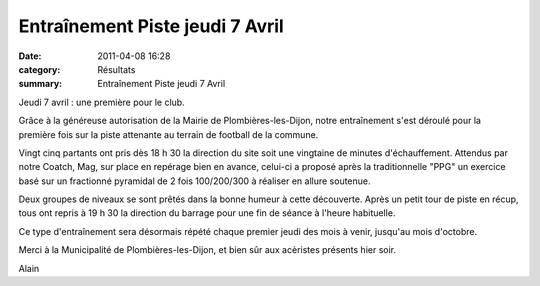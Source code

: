 Entraînement Piste jeudi 7 Avril
================================

:date: 2011-04-08 16:28
:category: Résultats
:summary: Entraînement Piste jeudi 7 Avril

Jeudi 7 avril : une première pour le club.


Grâce à la généreuse autorisation de la Mairie de Plombières-les-Dijon, notre entraînement s'est déroulé pour la première fois sur la piste attenante au terrain de football de la commune.


|P1030529.jpg| Vingt cinq partants ont pris dès 18 h 30 la direction du site soit une vingtaine de minutes d'échauffement. Attendus par notre Coatch, Mag, sur place en repérage bien en avance, celui-ci a proposé après la traditionnelle "PPG" un exercice basé sur un fractionné pyramidal de 2 fois 100/200/300 à réaliser en allure soutenue.


Deux groupes de niveaux se sont prêtés dans la bonne humeur à cette découverte. Après un petit tour de piste en récup, tous ont repris à 19 h 30 la direction du barrage pour une fin de séance à l'heure habituelle.  |P1030556|


Ce type d'entraînement sera désormais répété chaque premier jeudi des mois à venir, jusqu'au mois d'octobre.


Merci à la Municipalité de Plombières-les-Dijon, et bien sûr aux acèristes présents hier soir.


Alain

.. |P1030529.jpg| image:: http://assets.acr-dijon.org/old/httpimgover-blogcom300x2250120862entrainement2011piste-p1030529.jpg
.. |P1030556| image:: http://assets.acr-dijon.org/old/httpimgover-blogcom300x2250120862entrainement2011piste-p1030556.jpg

